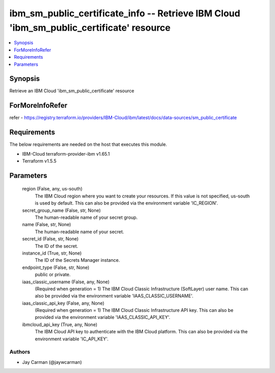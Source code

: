 
ibm_sm_public_certificate_info -- Retrieve IBM Cloud 'ibm_sm_public_certificate' resource
=========================================================================================

.. contents::
   :local:
   :depth: 1


Synopsis
--------

Retrieve an IBM Cloud 'ibm_sm_public_certificate' resource


ForMoreInfoRefer
----------------
refer - https://registry.terraform.io/providers/IBM-Cloud/ibm/latest/docs/data-sources/sm_public_certificate

Requirements
------------
The below requirements are needed on the host that executes this module.

- IBM-Cloud terraform-provider-ibm v1.65.1
- Terraform v1.5.5



Parameters
----------

  region (False, any, us-south)
    The IBM Cloud region where you want to create your resources. If this value is not specified, us-south is used by default. This can also be provided via the environment variable 'IC_REGION'.


  secret_group_name (False, str, None)
    The human-readable name of your secret group.


  name (False, str, None)
    The human-readable name of your secret.


  secret_id (False, str, None)
    The ID of the secret.


  instance_id (True, str, None)
    The ID of the Secrets Manager instance.


  endpoint_type (False, str, None)
    public or private.


  iaas_classic_username (False, any, None)
    (Required when generation = 1) The IBM Cloud Classic Infrastructure (SoftLayer) user name. This can also be provided via the environment variable 'IAAS_CLASSIC_USERNAME'.


  iaas_classic_api_key (False, any, None)
    (Required when generation = 1) The IBM Cloud Classic Infrastructure API key. This can also be provided via the environment variable 'IAAS_CLASSIC_API_KEY'.


  ibmcloud_api_key (True, any, None)
    The IBM Cloud API key to authenticate with the IBM Cloud platform. This can also be provided via the environment variable 'IC_API_KEY'.













Authors
~~~~~~~

- Jay Carman (@jaywcarman)

